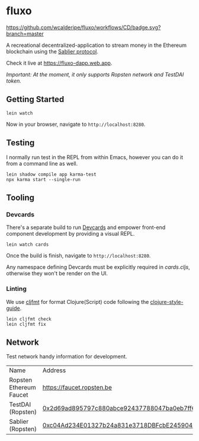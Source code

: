 * fluxo

[[https://github.com/wcalderipe/fluxo/workflows/CD/badge.svg?branch=master]]

A recreational decentralized-application to stream money in the Ethereum
blockchain using the [[https://sablier.finance][Sablier protocol]].

Check it live at https://fluxo-dapp.web.app.

/Important: At the moment, it only supports Ropsten network and TestDAI token./

** Getting Started

   #+begin_src shell
     lein watch
   #+end_src

   Now in your browser, navigate to =http://localhost:8280=.

** Testing

   I normally run test in the REPL from within Emacs, however you can do it from
   a command line as well.

   #+begin_src shell
     lein shadow compile app karma-test
     npx karma start --single-run
   #+end_src

** Tooling

*** Devcards

    There's a separate build to run [[https://github.com/bhauman/devcards][Devcards]] and empower front-end component
    development by providing a visual REPL.

    #+begin_src shell
      lein watch cards
    #+end_src

    Once the build is finish, navigate to =http://localhost:8280=.

    Any namespace defining Devcards must be explicitly required in [[src/cljs/fluxo/cards.cljs][cards.cljs]],
    otherwise they won't be render on the UI.

*** Linting

    We use [[https://github.com/weavejester/cljfmt][cljfmt]] for format Clojure(Script) code following the
    [[https://github.com/bbatsov/clojure-style-guide][clojure-style-guide]].

    #+begin_src shell
      lein cljfmt check
      lein cljfmt fix
    #+end_src

** Network

   Test network handy information for development.

   | Name                    | Address                                    |
   | Ropsten Ethereum Faucet | [[https://faucet.ropsten.be/][https://faucet.ropsten.be]]                  |
   | TestDAI (Ropsten)       | [[https://ropsten.etherscan.io/address/0x2d69ad895797c880abce92437788047ba0eb7ff6][0x2d69ad895797c880abce92437788047ba0eb7ff6]] |
   | Sablier (Ropsten)       | [[https://ropsten.etherscan.io/address/0xc04Ad234E01327b24a831e3718DBFcbE245904CC][0xc04Ad234E01327b24a831e3718DBFcbE245904CC]] |
